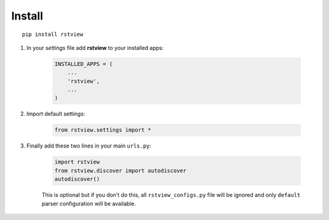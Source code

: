 
=======
Install
=======

::

    pip install rstview


#. In your *settings* file add **rstview** to your installed apps:

    .. sourcecode:: python

        INSTALLED_APPS = (
            ...
            'rstview',
            ...
        )

#. Import default settings:

    .. sourcecode:: python

        from rstview.settings import *

#. Finally add these two lines in your main ``urls.py``:

    .. sourcecode:: python

        import rstview
        from rstview.discover import autodiscover
        autodiscover()

    This is optional but if you don't do this, all ``rstview_configs.py`` file will be
    ignored and only ``default`` parser configuration will be available.
